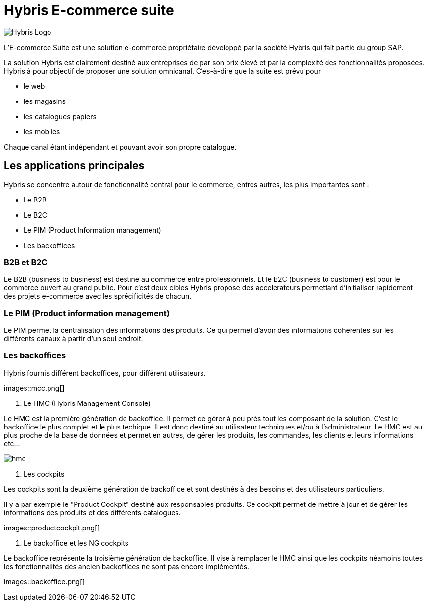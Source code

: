 = Hybris E-commerce suite
:hp-tags: Hybris


image:http://autoentrepreneurinfo.com/images/logo-hybris.jpg[alt="Hybris Logo"]

L'E-commerce Suite est une solution e-commerce propriétaire développé par la société Hybris qui fait partie du group SAP.

La solution Hybris est clairement destiné aux entreprises de par son prix élevé et par la complexité des fonctionnalités proposées. Hybris à pour objectif de proposer une solution omnicanal.
C'es-à-dire que la suite est prévu pour

* le web
* les magasins
* les catalogues papiers
* les mobiles

Chaque canal étant indépendant et pouvant avoir son propre catalogue.

== Les applications principales

Hybris se concentre autour de fonctionnalité central pour le commerce, entres autres, les plus importantes sont :

* Le B2B
* Le B2C
* Le PIM (Product Information management)
* Les backoffices


=== B2B et B2C

Le B2B (business to business) est destiné au commerce entre professionnels. Et le B2C (business to customer) est pour le commerce ouvert au grand public. Pour c'est deux cibles Hybris propose des accelerateurs permettant d'initialiser rapidement des projets e-commerce avec les sprécificités de chacun.


=== Le PIM (Product information management)

Le PIM permet la centralisation des informations des produits. Ce qui permet d'avoir des informations cohérentes sur les différents canaux à partir d'un seul endroit.


=== Les backoffices

Hybris fournis différent backoffices, pour différent utilisateurs.

images::mcc.png[]


. Le HMC (Hybris Management Console)

Le HMC est la première génération de backoffice. Il permet de gérer à peu près tout les composant de la solution.
C'est le backoffice le plus complet et le plus techique.
Il est donc destiné au utilisateur techniques et/ou à l'administrateur. 
Le HMC est au plus proche de la base de données et permet en autres, de gérer les produits, les commandes, les clients et leurs informations etc... 

image::hmc.png[]


. Les cockpits

Les cockpits sont la deuxième génération de backoffice et sont destinés à des besoins et des utilisateurs particuliers.

Il y a par exemple le "Product Cockpit" destiné aux responsables produits. Ce cockpit permet de mettre à jour et de gérer les informations des produits et des différents catalogues.

images::productcockpit.png[]


. Le backoffice et les NG cockpits

Le backoffice représente la troisième génération de backoffice. Il vise à remplacer le HMC ainsi que les cockpits néamoins toutes les fonctionnalités des ancien backoffices ne sont pas encore implémentés.

images::backoffice.png[]


